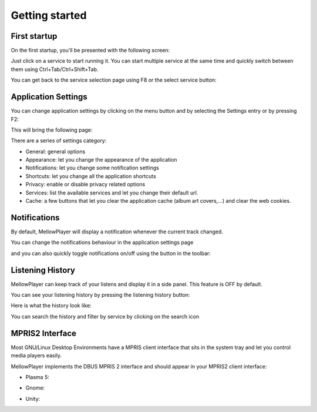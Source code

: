 Getting started
===============

First startup
-------------

On the first startup, you'll be presented with the following screen:

.. image:: ../_static/home-page.png
    :align: center

Just click on a service to start running it. You can start multiple service at the same time and quickly switch between
them using Ctrl+Tab/Ctrl+Shift+Tab.

.. image:: ../_static/main-window.png
    :align: center

You can get back to the service selection page using F8 or the select service button:

.. image:: ../_static/select-services-button.png
    :align: center

Application Settings
--------------------

You can change application settings by clicking on the menu button and by selecting the Settings entry or by pressing F2:

.. image:: ../_static/settings-menu.png
    :align: center

This will bring the following page:

.. image:: ../_static/general-settings.png
    :align: center

There are a series of settings category:

- General: general options
- Appearance: let you change the appearance of the application
- Notifications: let you change some notification settings
- Shortcuts: let you change all the application shortcuts
- Privacy: enable or disable privacy related options
- Services: list the available services and let you change their default url.
- Cache: a few buttons that let you clear the application cache (album art covers,...) and clear the web cookies.


Notifications
-------------

By default, MellowPlayer will display a notification whenever the current track changed.


.. image:: ../_static/notification-plasma5.png
    :align: center


You can change the notifications behaviour in the application settings page

.. image:: ../_static/notification-settings.png
    :align: center

and you can also quickly toggle notifications on/off using the button in the toolbar:

.. image:: ../_static/notification-button.png
    :align: center

Listening History
-----------------

MellowPlayer can keep track of your listens and display it in a side panel. This feature is OFF by default.

You can see your listening history by pressing the listening history button:

.. image:: ../_static/listening-history-button.png
    :align: center

Here is what the history look like:

.. image:: ../_static/listening-history.png
    :align: center

You can search the history and filter by service by clicking on the search icon

.. image:: ../_static/listening-history-search.png
    :align: center

MPRIS2 Interface
----------------

Most GNU/Linux Desktop Environments have a MPRIS client interface that sits
in the system tray and let you control media players easily.

MellowPlayer implements the DBUS MPRIS 2 interface and should appear in your MPRIS2
client interface:

- Plasma 5:

.. image:: ../_static/mpris-player-plasma.png
    :align: center

- Gnome:

.. image:: ../_static/mpris-player-gnome.png
    :align: center

- Unity:

.. image:: ../_static/mpris-player-unity.png
    :align: center
